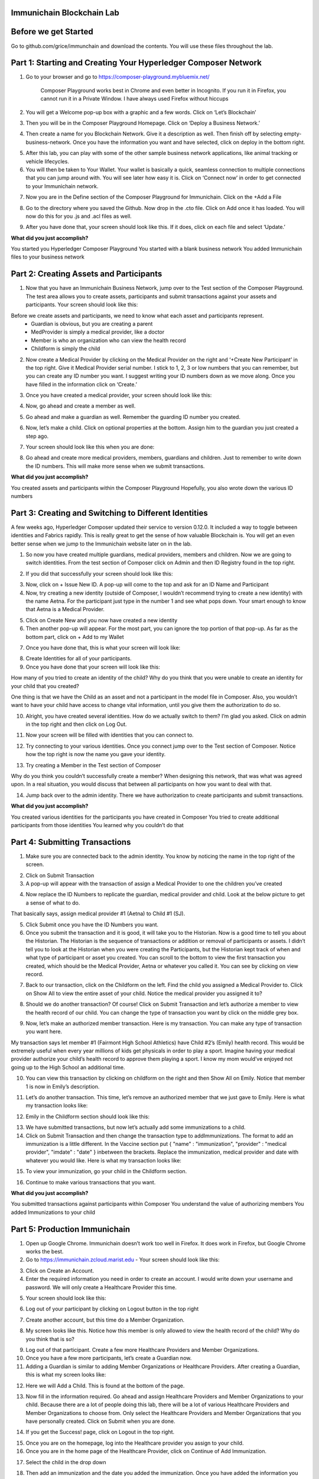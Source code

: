 Immunichain Blockchain Lab
==========================


Before we get Started
=====================

Go to github.com/grice/immunchain and download the contents. You will use these files throughout the lab. 

Part 1: Starting and Creating Your Hyperledger Composer Network
===============================================================

1. Go to your browser and go to https://composer-playground.mybluemix.net/

	Composer Playground works best in Chrome and even better in Incognito. 
	If you run it in Firefox, you cannot run it in a Private Window.
	I have always used Firefox without hiccups



2. You will get a Welcome pop-up box with a graphic and a few words. Click on ‘Let’s Blockchain’

.. image:: Images/25.png

3. Then you will be in the Composer Playground Homepage. Click on ‘Deploy a Business Network.’

.. image:: Images/26.png

4. Then create a name for you Blockchain Network. Give it a description as well. Then finish off by selecting empty-business-network. Once you have the information you want and have selected, click on deploy in the bottom right. 

.. image:: Images/27.png

5. After this lab, you can play with some of the other sample business network applications, like animal tracking or vehicle lifecycles. 

6. You will then be taken to Your Wallet. Your wallet is basically a quick, seamless connection to multiple connections that you can jump around with. You will see later how easy it is. Click on ‘Connect now’ in order to get connected to your Immunichain network.

.. image:: Images/28.png

7. Now you are in the Define section of the Composer Playground for Immunichain. Click on the +Add a File

.. image:: Images/29.png

8. Go to the directory where you saved the Github. Now drop in the .cto file. Click on Add once it has loaded. You will now do this for you .js and .acl files as well. 

.. image:: Images/30.png

9. After you have done that, your screen should look like this. If it does, click on each file and select ‘Update.’

.. image:: Images/31.png

**What did you just accomplish?**

You started you Hyperledger Composer Playground
You started with a blank business network
You added Immunichain files to your business network




Part 2: Creating Assets and Participants
========================================

1. Now that you have an Immunichain Business Network, jump over to the Test section of the Composer Playground. The test area allows you to create assets, participants and submit transactions against your assets and participants. Your screen should look like this: 



Before we create assets and participants, we need to know what each asset and participants represent. 
	 - Guardian is obvious, but you are creating a parent
	 - MedProvider is simply a medical provider, like a doctor
	 - Member is who an organization who can view the health record
	 - Childform is simply the child

2. Now create a Medical Provider by clicking on the Medical Provider on the right and ‘+Create New Participant’ in the top right. Give it Medical Provider serial number. I stick to 1, 2, 3 or low numbers that you can remember, but you can create any ID number you want. I suggest writing your ID numbers down as we move along. Once you have filled in the information click on ‘Create.’

.. image:: Images/32.png

3. Once you have created a medical provider, your screen should look like this: 

.. image:: Images/33.png

4. Now, go ahead and create a member as well.

.. image:: Images/34.png

5. Go ahead and make a guardian as well. Remember the guarding ID number you created. 

.. image:: Images/35.png

6. Now, let’s make a child. Click on optional properties at the bottom. Assign him to the guardian you just created a step ago. 

.. image:: Images/86.png

7. Your screen should look like this when you are done:

.. image:: Images/36.png

8. Go ahead and create more medical providers, members, guardians and children. Just to remember to write down the ID numbers. This will make more sense when we submit transactions. 


**What did you just accomplish?**

You created assets and participants within the Composer Playground
Hopefully, you also wrote down the various ID numbers



Part 3: Creating and Switching to Different Identities
======================================================

A few weeks ago, Hyperledger Composer updated their service to version 0.12.0. It included a way to toggle between identities and Fabrics rapidly. This is really great to get the sense of how valuable Blockchain is. You will get an even better sense when we jump to the Immunichain website later on in the lab. 

1. So now you have created multiple guardians, medical providers, members and children. Now we are going to switch identities. From the test section of Composer click on Admin and then ID Registry found in the top right. 

.. image:: Images/37.png

2. If you did that successfully your screen should look like this: 

.. image:: Images/38.png

3. Now, click on + Issue New ID. A pop-up will come to the top and ask for an ID Name and Participant

4. Now, try creating a new identity (outside of Composer, I wouldn’t recommend trying to create a new identity) with the name Aetna. For the participant just type in the number 1 and see what pops down. Your smart enough to know that Aetna is a Medical Provider. 

.. image:: Images/40.png

5. Click on Create New and you now have created a new identity

6. Then another pop-up will appear. For the most part, you can ignore the top portion of that pop-up. As far as the bottom part, click on + Add to my Wallet

.. image:: Images/87.png

7. Once you have done that, this is what your screen will look like: 

.. image:: Images/41.png

8. Create Identities for all of your participants. 

9. Once you have done that your screen will look like this:

.. image:: Images/42.png

How many of you tried to create an identity of the child? Why do you think that you were unable to create an identity for your child that you created? 

One thing is that we have the Child as an asset and not a participant in the model file in Composer. Also, you wouldn’t want to have your child have access to change vital information, until you give them the authorization to do so. 

10. Alright, you have created several identities. How do we actually switch to them? I’m glad you asked. Click on admin in the top right and then click on Log Out.

.. image:: Images/43.png

11. Now your screen will be filled with identities that you can connect to. 

.. image:: Images/44.png

12. Try connecting to your various identities. Once you connect jump over to the Test section of Composer. Notice how the top right is now the name you gave your identity. 

.. image:: Images/45.png

13. Try creating a Member in the Test section of Composer

.. image:: Images/46.png

Why do you think you couldn’t successfully create a member? When designing this network, that was what was agreed upon. In a real situation, you would discuss that between all participants on how you want to deal with that. 

14. Jump back over to the admin identity. There we have authorization to create participants and submit transactions. 

**What did you just accomplish?**

You created various identities for the participants you have created in Composer 
You tried to create additional participants from those identities
You learned why you couldn’t do that



Part 4: Submitting Transactions
===============================

1. Make sure you are connected back to the admin identity. You know by noticing the name in the top right of the screen. 

.. image:: Images/47.png

2. Click on Submit Transaction

3. A pop-up will appear with the transaction of assign a Medical Provider to one the children you’ve created

.. image:: Images/49.png

4. Now replace the ID Numbers to replicate the guardian, medical provider and child. Look at the below picture to get a sense of what to do.

.. image:: Images/50.png

That basically says, assign medical provider #1 (Aetna) to Child #1 (SJ).

5. Click Submit once you have the ID Numbers you want.

6. Once you submit the transaction and it is good, it will take you to the Historian. Now is a good time to tell you about the Historian. The Historian is the sequence of transactions or addition or removal of participants or assets. I didn’t tell you to look at the Historian when you were creating the Participants, but the Historian kept track of when and what type of participant or asset you created. You can scroll to the bottom to view the first transaction you created, which should be the Medical Provider, Aetna or whatever you called it. You can see by clicking on view record. 

.. image:: Images/51.png

7. Back to our transaction, click on the Childform on the left. Find the child you assigned a Medical Provider to. Click on Show All to view the entire asset of your child. Notice the medical provider you assigned it to? 

.. image:: Images/52.png

8. Should we do another transaction? Of course! Click on Submit Transaction and let’s authorize a member to view the health record of our child. You can change the type of transaction you want by click on the middle grey box.

.. image:: Images/53.png

9. Now, let’s make an authorized member transaction. Here is my transaction. You can make any type of transaction you want here. 

.. image:: Images/54.png

My transaction says let member #1 (Fairmont High School Athletics) have Child #2’s (Emily) health record. This would be extremely useful when every year millions of kids get physicals in order to play a sport. Imagine having your medical provider authorize your child’s health record to approve them playing a sport. I know my mom would’ve enjoyed not going up to the High School an additional time. 

10. You can view this transaction by clicking on childform on the right and then Show All on Emily. Notice that member 1 is now in Emily’s description. 

.. image:: Images/55.png

11. Let’s do another transaction. This time, let’s remove an authorized member that we just gave to Emily. Here is what my transaction looks like: 

.. image:: Images/56.png

12. Emily in the Childform section should look like this: 

.. image:: Images/57.png

13. We have submitted transactions, but now let’s actually add some immunizations to a child.

14. Click on Submit Transaction and then change the transaction type to addImmunizations. The format to add an immunization is a little different. In the Vaccine section put { "name" : "immunization", "provider" : "medical provider", "imdate" : "date" } inbetween the brackets. Replace the immunization, medical provider and date with whatever you would like. Here is what my transaction looks like: 

.. image:: Images/58.png

15. To view your immunization, go your child in the Childform section.

.. image:: Images/59.png

16. Continue to make various transactions that you want. 

**What did you just accomplish?**

You submitted transactions against participants within Composer
You understand the value of authorizing members 
You added Immunizations to your child



Part 5: Production Immunichain
==============================

1. Open up Google Chrome. Immunichain doesn’t work too well in Firefox. It does work in Firefox, but Google Chrome works the best. 

2. Go to https://immunichain.zcloud.marist.edu - Your screen should look like this: 

.. image:: Images/60.png

3. Click on Create an Account.

4. Enter the required information you need in order to create an account. I would write down your username and password. We will only create a Healthcare Provider this time.

.. image:: Images/61.png

5. Your screen should look like this: 

.. image:: Images/62.png

6. Log out of your participant by clicking on Logout button in the top right

.. image:: Images/63.png

7. Create another account, but this time do a Member Organization. 

.. image:: Images/64.png

8. My screen looks like this. Notice how this member is only allowed to view the health record of the child? Why do you think that is so?

.. image:: Images/65.png

9. Log out of that participant. Create a few more Healthcare Providers and Member Organizations. 

10. Once you have a few more participants, let’s create a Guardian now. 

11. Adding a Guardian is similar to adding Member Organizations or Healthcare Providers. After creating a Guardian, this is what my screen looks like: 

.. image:: Images/66.png

12. Here we will Add a Child. This is found at the bottom of the page. 

.. image:: Images/67.png

13. Now fill in the information required. Go ahead and assign Healthcare Providers and Member Organizations to your child. Because there are a lot of people doing this lab, there will be a lot of various Healthcare Providers and Member Organizations to choose from. Only select the Healthcare Providers and Member Organizations that you have personally created. Click on Submit when you are done. 

.. image:: Images/68.png

14. If you get the Success! page, click on Logout in the top right. 

.. image:: Images/69.png

15. Once you are on the homepage, log into the Healthcare provider you assign to your child. 

16. Once you are in the home page of the Healthcare Provider, click on Continue of Add Immunization.

.. image:: Images/70.png

17. Select the child in the drop down

.. image:: Images/71.png

18. Then add an immunization and the date you added the immunization. Once you have added the information you want, click on Submit. 

.. image:: Images/72.png

19. You will get the Success! page once again. Logout and log in as the Member Organization you assigned to your child. 

.. image:: Images/73.png

20. Then click on Continue of the View Record. 

21. Now, click on the child you created.

.. image:: Images/74.png

22. This is the view that this member has on your child. The Member cannot edit the information. They can only view the health record that they have authorization to. 

.. image:: Images/75.png

23. Continue to make various accounts and updating your children that you create. 

**What did you just accomplish?**

You went to the Immunichain website and create various accounts
You added Member Organizations, Healthcare Providers, Guardians and Children
You then added immunizations from the Healthcare Provider account
You viewed the health record of the Child to gather information.   

End of Lab!
===========


